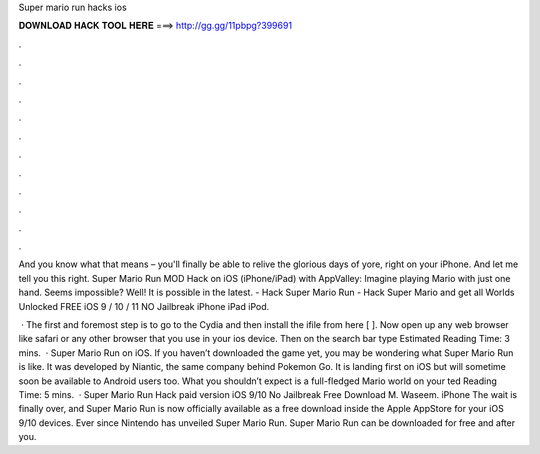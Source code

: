 Super mario run hacks ios



𝐃𝐎𝐖𝐍𝐋𝐎𝐀𝐃 𝐇𝐀𝐂𝐊 𝐓𝐎𝐎𝐋 𝐇𝐄𝐑𝐄 ===> http://gg.gg/11pbpg?399691



.



.



.



.



.



.



.



.



.



.



.



.

And you know what that means – you'll finally be able to relive the glorious days of yore, right on your iPhone. And let me tell you this right. Super Mario Run MOD Hack on iOS (iPhone/iPad) with AppValley: Imagine playing Mario with just one hand. Seems impossible? Well! It is possible in the latest. - Hack Super Mario Run - Hack Super Mario and get all Worlds Unlocked FREE iOS 9 / 10 / 11 NO Jailbreak iPhone iPad iPod.

 · The first and foremost step is to go to the Cydia and then install the ifile from here [  ]. Now open up any web browser like safari or any other browser that you use in your ios device. Then on the search bar type Estimated Reading Time: 3 mins.  · Super Mario Run on iOS. If you haven’t downloaded the game yet, you may be wondering what Super Mario Run is like. It was developed by Niantic, the same company behind Pokemon Go. It is landing first on iOS but will sometime soon be available to Android users too. What you shouldn’t expect is a full-fledged Mario world on your ted Reading Time: 5 mins.  · Super Mario Run Hack paid version iOS 9/10 No Jailbreak Free Download M. Waseem. iPhone The wait is finally over, and Super Mario Run is now officially available as a free download inside the Apple AppStore for your iOS 9/10 devices. Ever since Nintendo has unveiled Super Mario Run. Super Mario Run can be downloaded for free and after you.
